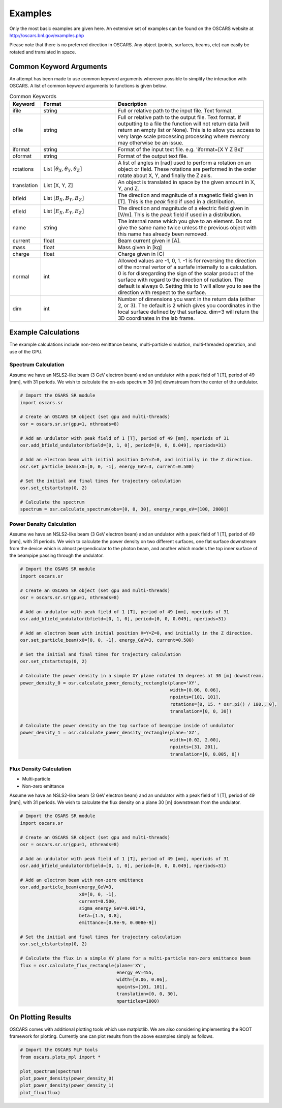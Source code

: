 Examples
========

Only the most basic examples are given here.  An extensive set of examples can be found on the OSCARS website at http://oscars.bnl.gov/examples.php

Please note that there is no preferred direction in OSCARS.  Any object (points, surfaces, beams, etc) can easily be rotated and translated in space.

Common Keyword Arguments
^^^^^^^^^^^^^^^^^^^^^^^^

An attempt has been made to use common keyword arguments wherever possible to simplify the interaction with OSCARS.  A list of common keyword arguments to functions is given below.

.. csv-table:: Common Keywords
   :header: "Keyword", "Format", "Description"
   :widths: 20, 50, 100

   "ifile", "string", "Full or relative path to the input file.  Text format."
   "ofile", "string", "Full or relative path to the output file.  Text format.  If outputting to a file the function will not return data (will return an empty list or None).  This is to allow you access to very large scale processing processing where memory may otherwise be an issue."
   "iformat", "string", "Format of the input text file.  e.g. 'iformat=[X Y Z Bx]'"
   "oformat", "string", "Format of the output text file."
   "rotations", "List :math:`[\theta_X, \theta_Y, \theta_Z]`", "A list of angles in [rad] used to perform a rotation on an object or field.  These rotations are performed in the order rotate about X, Y, and finally the Z axis."
   "translation", "List [X, Y, Z]", "An object is translated in space by the given amount in X, Y, and Z."
   "bfield", "List :math:`[B_X, B_Y, B_Z]`", "The direction and magnitude of a magnetic field given in [T].  This is the *peak* field if used in a distribution."
   "efield", "List :math:`[E_X, E_Y, E_Z]`", "The direction and magnitude of a electric field given in [V/m].  This is the *peak* field if used in a distribution."
   "name", "string", "The internal name which you give to an element.  Do not give the same name twice unless the previous object with this name has already been removed."
   "current", "float", "Beam current given in [A]."
   "mass", "float", "Mass given in [kg]"
   "charge", "float", "Charge given in [C]"
   "normal", "int", "Allowed values are -1, 0, 1.  -1 is for reversing the direction of the normal vertor of a surfafe internally to a calculation.  0 is for disregarding the sign of the scalar product of the surface with regard to the direction of radiation.  The default is always 0.  Setting this to 1 will allow you to see the direction with respect to the surface."
   "dim", "int", "Number of dimensions you want in the return data (either 2, or 3).  The default is 2 which gives you coordinates in the local surface defined by that surface.  dim=3 will return the 3D coordinates in the lab frame."


Example Calculations
^^^^^^^^^^^^^^^^^^^^

The example calculations include non-zero emittance beams, multi-particle simulation, multi-threaded operation, and use of the GPU.

Spectrum Calculation
--------------------

Assume we have an NSLS2-like beam (3 GeV electron beam) and an undulator with a peak field of 1 [T], period of 49 [mm], with 31 periods.  We wish to calculate the on-axis spectrum 30 [m] downstream from the center of the undulator.

.. code-block:: py

   # Import the OSARS SR module
   import oscars.sr

   # Create an OSCARS SR object (set gpu and multi-threads)
   osr = oscars.sr.sr(gpu=1, nthreads=8)

   # Add an undulator with peak field of 1 [T], period of 49 [mm], nperiods of 31
   osr.add_bfield_undulator(bfield=[0, 1, 0], period=[0, 0, 0.049], nperiods=31)

   # Add an electron beam with initial position X=Y=Z=0, and initially in the Z direction.
   osr.set_particle_beam(x0=[0, 0, -1], energy_GeV=3, current=0.500)

   # Set the initial and final times for trajectory calculation
   osr.set_ctstartstop(0, 2)

   # Calculate the spectrum
   spectrum = osr.calculate_spectrum(obs=[0, 0, 30], energy_range_eV=[100, 2000])






Power Density Calculation
-------------------------

Assume we have an NSLS2-like beam (3 GeV electron beam) and an undulator with a peak field of 1 [T], period of 49 [mm], with 31 periods.  We wish to calculate the power density on two different surfaces, one flat surface downstream from the device which is almost perpendicular to the photon beam, and another which models the top inner surface of the beampipe passing through the undulator.

.. code-block:: py

   # Import the OSARS SR module
   import oscars.sr

   # Create an OSCARS SR object (set gpu and multi-threads)
   osr = oscars.sr.sr(gpu=1, nthreads=8)

   # Add an undulator with peak field of 1 [T], period of 49 [mm], nperiods of 31
   osr.add_bfield_undulator(bfield=[0, 1, 0], period=[0, 0, 0.049], nperiods=31)

   # Add an electron beam with initial position X=Y=Z=0, and initially in the Z direction.
   osr.set_particle_beam(x0=[0, 0, -1], energy_GeV=3, current=0.500)

   # Set the initial and final times for trajectory calculation
   osr.set_ctstartstop(0, 2)

   # Calculate the power density in a simple XY plane rotated 15 degrees at 30 [m] downstream.
   power_density_0 = osr.calculate_power_density_rectangle(plane='XY',
                                                           width=[0.06, 0.06],
                                                           npoints=[101, 101],
                                                           rotations=[0, 15. * osr.pi() / 180., 0],
                                                           translation=[0, 0, 30])

   # Calculate the power density on the top surface of beampipe inside of undulator
   power_density_1 = osr.calculate_power_density_rectangle(plane='XZ',
                                                           width=[0.02, 2.00],
                                                           npoints=[31, 201],
                                                           translation=[0, 0.005, 0])




Flux Density Calculation
------------------------

* Multi-particle
* Non-zero emittance

Assume we have an NSLS2-like beam (3 GeV electron beam) and an undulator with a peak field of 1 [T], period of 49 [mm], with 31 periods.  We wish to calculate the flux density on a plane 30 [m] downstream from the undulator.

.. code-block:: py

   # Import the OSARS SR module
   import oscars.sr

   # Create an OSCARS SR object (set gpu and multi-threads)
   osr = oscars.sr.sr(gpu=1, nthreads=8)

   # Add an undulator with peak field of 1 [T], period of 49 [mm], nperiods of 31
   osr.add_bfield_undulator(bfield=[0, 1, 0], period=[0, 0, 0.049], nperiods=31)

   # Add an electron beam with non-zero emittance
   osr.add_particle_beam(energy_GeV=3,
                         x0=[0, 0, -1],
                         current=0.500,
                         sigma_energy_GeV=0.001*3,
                         beta=[1.5, 0.8],
                         emittance=[0.9e-9, 0.008e-9])

   # Set the initial and final times for trajectory calculation
   osr.set_ctstartstop(0, 2)

   # Calculate the flux in a simple XY plane for a multi-particle non-zero emittance beam
   flux = osr.calculate_flux_rectangle(plane='XY',
                                       energy_eV=455,
                                       width=[0.06, 0.06],
                                       npoints=[101, 101],
                                       translation=[0, 0, 30],
                                       nparticles=1000)

On Plotting Results
^^^^^^^^^^^^^^^^^^^

OSCARS comes with additional plotting tools which use matplotlib.  We are also considering implementing the ROOT framework for plotting.  Currently one can plot results from the above examples simply as follows.

.. code-block:: py

   # Import the OSCARS MLP tools
   from oscars.plots_mpl import *

   plot_spectrum(spectrum)
   plot_power_density(power_density_0)
   plot_power_density(power_density_1)
   plot_flux(flux)



